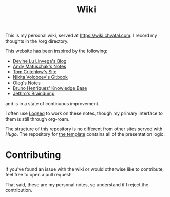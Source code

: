 #+TITLE: Wiki

This is my personal wiki, served at [[https://wiki.chvatal.com]].
I record my thoughts in the /org directory.

This website has been inspired by the following:
- [[https://wiki.xxiivv.com/site/home.html][Devine Lu Linvega's Blog]]
- [[https://notes.andymatuschak.org/About_these_notes][Andy Matuschak's Notes]]
- [[https://tomcritchlow.com/][Tom Critchlow's Site]]
- [[https://wiki.nikitavoloboev.xyz/][Nikita Voloboev's Gitbook]]
- [[http://okmij.org/ftp/][Oleg's Notes]]
- [[https://bphenriques.github.io/knowledge-base/][Bruno Henriquez' Knowledge Base]]
- [[https://braindump.jethro.dev][Jethro's Braindump]]
and is in a state of continuous improvement.

I often use [[https://logseq.com][Logseq]] to work on these notes, though my primary interface to them is still through org-roam.

The structure of this repository is no different from other sites served with [[gohugo.io][Hugo]].
The repository for [[https://github.com/jakechv/cortex][the template]] contains all of the presentation logic.

* Contributing
If you've found an issue with the wiki or would otherwise like to contribute,
feel free to open a pull request!

That said, these are my personal notes, so understand if I reject the contribution.

